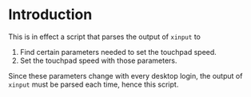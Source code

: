 * Introduction
This is in effect a script that parses the output of ~xinput~ to

1. Find certain parameters needed to set the touchpad speed.
2. Set the touchpad speed with those parameters.

Since these parameters change with every desktop login, the output of
~xinput~ must be parsed each time, hence this script.
